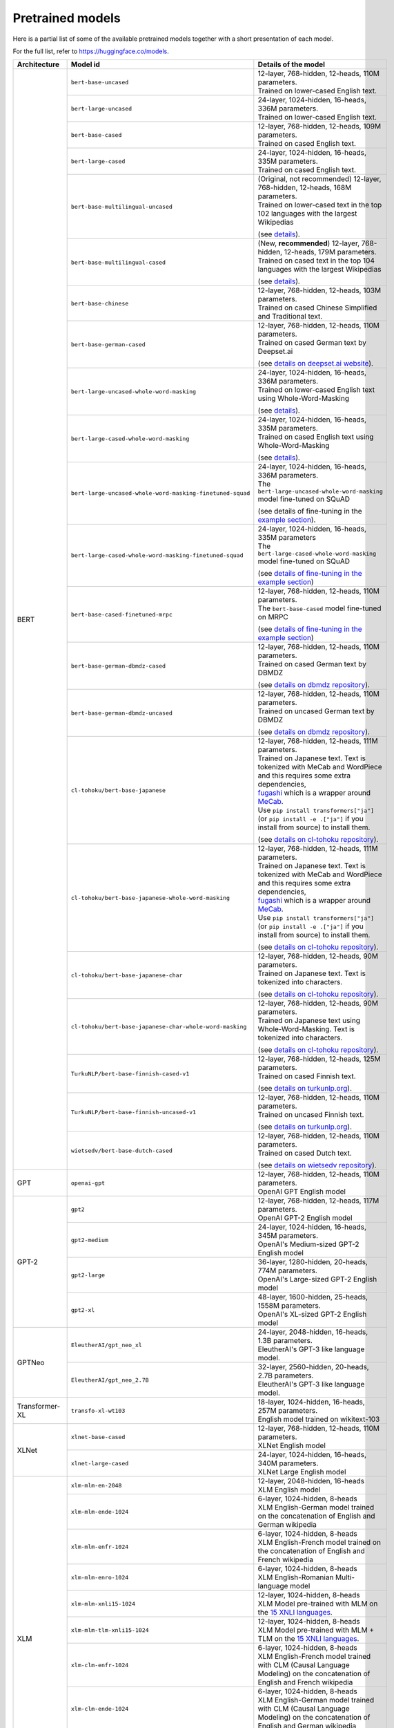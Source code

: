 .. 
    Copyright 2020 The HuggingFace Team. All rights reserved.

    Licensed under the Apache License, Version 2.0 (the "License"); you may not use this file except in compliance with
    the License. You may obtain a copy of the License at

        http://www.apache.org/licenses/LICENSE-2.0

    Unless required by applicable law or agreed to in writing, software distributed under the License is distributed on
    an "AS IS" BASIS, WITHOUT WARRANTIES OR CONDITIONS OF ANY KIND, either express or implied. See the License for the
    specific language governing permissions and limitations under the License.

Pretrained models
=======================================================================================================================

Here is a partial list of some of the available pretrained models together with a short presentation of each model.

For the full list, refer to `https://huggingface.co/models <https://huggingface.co/models>`__.

+--------------------+------------------------------------------------------------+---------------------------------------------------------------------------------------------------------------------------------------+
| Architecture       | Model id                                                   | Details of the model                                                                                                                  |
+====================+============================================================+=======================================================================================================================================+
| BERT               | ``bert-base-uncased``                                      | | 12-layer, 768-hidden, 12-heads, 110M parameters.                                                                                    |
|                    |                                                            | | Trained on lower-cased English text.                                                                                                |
|                    +------------------------------------------------------------+---------------------------------------------------------------------------------------------------------------------------------------+
|                    | ``bert-large-uncased``                                     | | 24-layer, 1024-hidden, 16-heads, 336M parameters.                                                                                   |
|                    |                                                            | | Trained on lower-cased English text.                                                                                                |
|                    +------------------------------------------------------------+---------------------------------------------------------------------------------------------------------------------------------------+
|                    | ``bert-base-cased``                                        | | 12-layer, 768-hidden, 12-heads, 109M parameters.                                                                                    |
|                    |                                                            | | Trained on cased English text.                                                                                                      |
|                    +------------------------------------------------------------+---------------------------------------------------------------------------------------------------------------------------------------+
|                    | ``bert-large-cased``                                       | | 24-layer, 1024-hidden, 16-heads, 335M parameters.                                                                                   |
|                    |                                                            | | Trained on cased English text.                                                                                                      |
|                    +------------------------------------------------------------+---------------------------------------------------------------------------------------------------------------------------------------+
|                    | ``bert-base-multilingual-uncased``                         | | (Original, not recommended) 12-layer, 768-hidden, 12-heads, 168M parameters.                                                        |
|                    |                                                            | | Trained on lower-cased text in the top 102 languages with the largest Wikipedias                                                    |
|                    |                                                            |                                                                                                                                       |
|                    |                                                            | (see `details <https://github.com/google-research/bert/blob/master/multilingual.md>`__).                                              |
|                    +------------------------------------------------------------+---------------------------------------------------------------------------------------------------------------------------------------+
|                    | ``bert-base-multilingual-cased``                           | | (New, **recommended**) 12-layer, 768-hidden, 12-heads, 179M parameters.                                                             |
|                    |                                                            | | Trained on cased text in the top 104 languages with the largest Wikipedias                                                          |
|                    |                                                            |                                                                                                                                       |
|                    |                                                            | (see `details <https://github.com/google-research/bert/blob/master/multilingual.md>`__).                                              |
|                    +------------------------------------------------------------+---------------------------------------------------------------------------------------------------------------------------------------+
|                    | ``bert-base-chinese``                                      | | 12-layer, 768-hidden, 12-heads, 103M parameters.                                                                                    |
|                    |                                                            | | Trained on cased Chinese Simplified and Traditional text.                                                                           |
|                    +------------------------------------------------------------+---------------------------------------------------------------------------------------------------------------------------------------+
|                    | ``bert-base-german-cased``                                 | | 12-layer, 768-hidden, 12-heads, 110M parameters.                                                                                    |
|                    |                                                            | | Trained on cased German text by Deepset.ai                                                                                          |
|                    |                                                            |                                                                                                                                       |
|                    |                                                            | (see `details on deepset.ai website <https://deepset.ai/german-bert>`__).                                                             |
|                    +------------------------------------------------------------+---------------------------------------------------------------------------------------------------------------------------------------+
|                    | ``bert-large-uncased-whole-word-masking``                  | | 24-layer, 1024-hidden, 16-heads, 336M parameters.                                                                                   |
|                    |                                                            | | Trained on lower-cased English text using Whole-Word-Masking                                                                        |
|                    |                                                            |                                                                                                                                       |
|                    |                                                            | (see `details <https://github.com/google-research/bert/#bert>`__).                                                                    |
|                    +------------------------------------------------------------+---------------------------------------------------------------------------------------------------------------------------------------+
|                    | ``bert-large-cased-whole-word-masking``                    | | 24-layer, 1024-hidden, 16-heads, 335M parameters.                                                                                   |
|                    |                                                            | | Trained on cased English text using Whole-Word-Masking                                                                              |
|                    |                                                            |                                                                                                                                       |
|                    |                                                            | (see `details <https://github.com/google-research/bert/#bert>`__).                                                                    |
|                    +------------------------------------------------------------+---------------------------------------------------------------------------------------------------------------------------------------+
|                    | ``bert-large-uncased-whole-word-masking-finetuned-squad``  | | 24-layer, 1024-hidden, 16-heads, 336M parameters.                                                                                   |
|                    |                                                            | | The ``bert-large-uncased-whole-word-masking`` model fine-tuned on SQuAD                                                             |
|                    |                                                            |                                                                                                                                       |
|                    |                                                            | (see details of fine-tuning in the `example section <https://github.com/huggingface/transformers/tree/master/examples>`__).           |
|                    +------------------------------------------------------------+---------------------------------------------------------------------------------------------------------------------------------------+
|                    | ``bert-large-cased-whole-word-masking-finetuned-squad``    | | 24-layer, 1024-hidden, 16-heads, 335M parameters                                                                                    |
|                    |                                                            | | The ``bert-large-cased-whole-word-masking`` model fine-tuned on SQuAD                                                               |
|                    |                                                            |                                                                                                                                       |
|                    |                                                            | (see `details of fine-tuning in the example section <https://huggingface.co/transformers/examples.html>`__)                           |
|                    +------------------------------------------------------------+---------------------------------------------------------------------------------------------------------------------------------------+
|                    | ``bert-base-cased-finetuned-mrpc``                         | | 12-layer, 768-hidden, 12-heads, 110M parameters.                                                                                    |
|                    |                                                            | | The ``bert-base-cased`` model fine-tuned on MRPC                                                                                    |
|                    |                                                            |                                                                                                                                       |
|                    |                                                            | (see `details of fine-tuning in the example section <https://huggingface.co/transformers/examples.html>`__)                           |
|                    +------------------------------------------------------------+---------------------------------------------------------------------------------------------------------------------------------------+
|                    | ``bert-base-german-dbmdz-cased``                           | | 12-layer, 768-hidden, 12-heads, 110M parameters.                                                                                    |
|                    |                                                            | | Trained on cased German text by DBMDZ                                                                                               |
|                    |                                                            |                                                                                                                                       |
|                    |                                                            | (see `details on dbmdz repository <https://github.com/dbmdz/german-bert>`__).                                                         |
|                    +------------------------------------------------------------+---------------------------------------------------------------------------------------------------------------------------------------+
|                    | ``bert-base-german-dbmdz-uncased``                         | | 12-layer, 768-hidden, 12-heads, 110M parameters.                                                                                    |
|                    |                                                            | | Trained on uncased German text by DBMDZ                                                                                             |
|                    |                                                            |                                                                                                                                       |
|                    |                                                            | (see `details on dbmdz repository <https://github.com/dbmdz/german-bert>`__).                                                         |
|                    +------------------------------------------------------------+---------------------------------------------------------------------------------------------------------------------------------------+
|                    | ``cl-tohoku/bert-base-japanese``                           | | 12-layer, 768-hidden, 12-heads, 111M parameters.                                                                                    |
|                    |                                                            | | Trained on Japanese text. Text is tokenized with MeCab and WordPiece and this requires some extra dependencies,                     |
|                    |                                                            | | `fugashi <https://github.com/polm/fugashi>`__ which is a wrapper around `MeCab <https://taku910.github.io/mecab/>`__.               |
|                    |                                                            | | Use ``pip install transformers["ja"]`` (or ``pip install -e .["ja"]`` if you install from source) to install them.                  |
|                    |                                                            |                                                                                                                                       |
|                    |                                                            | (see `details on cl-tohoku repository <https://github.com/cl-tohoku/bert-japanese>`__).                                               |
|                    +------------------------------------------------------------+---------------------------------------------------------------------------------------------------------------------------------------+
|                    | ``cl-tohoku/bert-base-japanese-whole-word-masking``        | | 12-layer, 768-hidden, 12-heads, 111M parameters.                                                                                    |
|                    |                                                            | | Trained on Japanese text. Text is tokenized with MeCab and WordPiece and this requires some extra dependencies,                     |
|                    |                                                            | | `fugashi <https://github.com/polm/fugashi>`__ which is a wrapper around `MeCab <https://taku910.github.io/mecab/>`__.               |
|                    |                                                            | | Use ``pip install transformers["ja"]`` (or ``pip install -e .["ja"]`` if you install from source) to install them.                  |
|                    |                                                            |                                                                                                                                       |
|                    |                                                            | (see `details on cl-tohoku repository <https://github.com/cl-tohoku/bert-japanese>`__).                                               |
|                    +------------------------------------------------------------+---------------------------------------------------------------------------------------------------------------------------------------+
|                    | ``cl-tohoku/bert-base-japanese-char``                      | | 12-layer, 768-hidden, 12-heads, 90M parameters.                                                                                     |
|                    |                                                            | | Trained on Japanese text. Text is tokenized into characters.                                                                        |
|                    |                                                            |                                                                                                                                       |
|                    |                                                            | (see `details on cl-tohoku repository <https://github.com/cl-tohoku/bert-japanese>`__).                                               |
|                    +------------------------------------------------------------+---------------------------------------------------------------------------------------------------------------------------------------+
|                    | ``cl-tohoku/bert-base-japanese-char-whole-word-masking``   | | 12-layer, 768-hidden, 12-heads, 90M parameters.                                                                                     |
|                    |                                                            | | Trained on Japanese text using Whole-Word-Masking. Text is tokenized into characters.                                               |
|                    |                                                            |                                                                                                                                       |
|                    |                                                            | (see `details on cl-tohoku repository <https://github.com/cl-tohoku/bert-japanese>`__).                                               |
|                    +------------------------------------------------------------+---------------------------------------------------------------------------------------------------------------------------------------+
|                    | ``TurkuNLP/bert-base-finnish-cased-v1``                    | | 12-layer, 768-hidden, 12-heads, 125M parameters.                                                                                    |
|                    |                                                            | | Trained on cased Finnish text.                                                                                                      |
|                    |                                                            |                                                                                                                                       |
|                    |                                                            | (see `details on turkunlp.org <http://turkunlp.org/FinBERT/>`__).                                                                     |
|                    +------------------------------------------------------------+---------------------------------------------------------------------------------------------------------------------------------------+
|                    | ``TurkuNLP/bert-base-finnish-uncased-v1``                  | | 12-layer, 768-hidden, 12-heads, 110M parameters.                                                                                    |
|                    |                                                            | | Trained on uncased Finnish text.                                                                                                    |
|                    |                                                            |                                                                                                                                       |
|                    |                                                            | (see `details on turkunlp.org <http://turkunlp.org/FinBERT/>`__).                                                                     |
|                    +------------------------------------------------------------+---------------------------------------------------------------------------------------------------------------------------------------+
|                    | ``wietsedv/bert-base-dutch-cased``                         | | 12-layer, 768-hidden, 12-heads, 110M parameters.                                                                                    |
|                    |                                                            | | Trained on cased Dutch text.                                                                                                        |
|                    |                                                            |                                                                                                                                       |
|                    |                                                            | (see `details on wietsedv repository <https://github.com/wietsedv/bertje/>`__).                                                       |
+--------------------+------------------------------------------------------------+---------------------------------------------------------------------------------------------------------------------------------------+
| GPT                | ``openai-gpt``                                             | | 12-layer, 768-hidden, 12-heads, 110M parameters.                                                                                    |
|                    |                                                            | | OpenAI GPT English model                                                                                                            |
+--------------------+------------------------------------------------------------+---------------------------------------------------------------------------------------------------------------------------------------+
| GPT-2              | ``gpt2``                                                   | | 12-layer, 768-hidden, 12-heads, 117M parameters.                                                                                    |
|                    |                                                            | | OpenAI GPT-2 English model                                                                                                          |
|                    +------------------------------------------------------------+---------------------------------------------------------------------------------------------------------------------------------------+
|                    | ``gpt2-medium``                                            | | 24-layer, 1024-hidden, 16-heads, 345M parameters.                                                                                   |
|                    |                                                            | | OpenAI's Medium-sized GPT-2 English model                                                                                           |
|                    +------------------------------------------------------------+---------------------------------------------------------------------------------------------------------------------------------------+
|                    | ``gpt2-large``                                             | | 36-layer, 1280-hidden, 20-heads, 774M parameters.                                                                                   |
|                    |                                                            | | OpenAI's Large-sized GPT-2 English model                                                                                            |
|                    +------------------------------------------------------------+---------------------------------------------------------------------------------------------------------------------------------------+
|                    | ``gpt2-xl``                                                | | 48-layer, 1600-hidden, 25-heads, 1558M parameters.                                                                                  |
|                    |                                                            | | OpenAI's XL-sized GPT-2 English model                                                                                               |
+--------------------+------------------------------------------------------------+---------------------------------------------------------------------------------------------------------------------------------------+
| GPTNeo             | ``EleutherAI/gpt_neo_xl``                                  | | 24-layer, 2048-hidden, 16-heads, 1.3B parameters.                                                                                   |
|                    |                                                            | | EleutherAI's GPT-3 like language model.                                                                                             |
|                    +------------------------------------------------------------+---------------------------------------------------------------------------------------------------------------------------------------+
|                    | ``EleutherAI/gpt_neo_2.7B``                                | | 32-layer, 2560-hidden, 20-heads, 2.7B parameters.                                                                                   |
|                    |                                                            | | EleutherAI's GPT-3 like language model.                                                                                             |
+--------------------+------------------------------------------------------------+---------------------------------------------------------------------------------------------------------------------------------------+
| Transformer-XL     | ``transfo-xl-wt103``                                       | | 18-layer, 1024-hidden, 16-heads, 257M parameters.                                                                                   |
|                    |                                                            | | English model trained on wikitext-103                                                                                               |
+--------------------+------------------------------------------------------------+---------------------------------------------------------------------------------------------------------------------------------------+
| XLNet              | ``xlnet-base-cased``                                       | | 12-layer, 768-hidden, 12-heads, 110M parameters.                                                                                    |
|                    |                                                            | | XLNet English model                                                                                                                 |
|                    +------------------------------------------------------------+---------------------------------------------------------------------------------------------------------------------------------------+
|                    | ``xlnet-large-cased``                                      | | 24-layer, 1024-hidden, 16-heads, 340M parameters.                                                                                   |
|                    |                                                            | | XLNet Large English model                                                                                                           |
+--------------------+------------------------------------------------------------+---------------------------------------------------------------------------------------------------------------------------------------+
| XLM                | ``xlm-mlm-en-2048``                                        | | 12-layer, 2048-hidden, 16-heads                                                                                                     |
|                    |                                                            | | XLM English model                                                                                                                   |
|                    +------------------------------------------------------------+---------------------------------------------------------------------------------------------------------------------------------------+
|                    | ``xlm-mlm-ende-1024``                                      | | 6-layer, 1024-hidden, 8-heads                                                                                                       |
|                    |                                                            | | XLM English-German model trained on the concatenation of English and German wikipedia                                               |
|                    +------------------------------------------------------------+---------------------------------------------------------------------------------------------------------------------------------------+
|                    | ``xlm-mlm-enfr-1024``                                      | | 6-layer, 1024-hidden, 8-heads                                                                                                       |
|                    |                                                            | | XLM English-French model trained on the concatenation of English and French wikipedia                                               |
|                    +------------------------------------------------------------+---------------------------------------------------------------------------------------------------------------------------------------+
|                    | ``xlm-mlm-enro-1024``                                      | | 6-layer, 1024-hidden, 8-heads                                                                                                       |
|                    |                                                            | | XLM English-Romanian Multi-language model                                                                                           |
|                    +------------------------------------------------------------+---------------------------------------------------------------------------------------------------------------------------------------+
|                    | ``xlm-mlm-xnli15-1024``                                    | | 12-layer, 1024-hidden, 8-heads                                                                                                      |
|                    |                                                            | | XLM Model pre-trained with MLM on the `15 XNLI languages <https://github.com/facebookresearch/XNLI>`__.                             |
|                    +------------------------------------------------------------+---------------------------------------------------------------------------------------------------------------------------------------+
|                    | ``xlm-mlm-tlm-xnli15-1024``                                | | 12-layer, 1024-hidden, 8-heads                                                                                                      |
|                    |                                                            | | XLM Model pre-trained with MLM + TLM on the `15 XNLI languages <https://github.com/facebookresearch/XNLI>`__.                       |
|                    +------------------------------------------------------------+---------------------------------------------------------------------------------------------------------------------------------------+
|                    | ``xlm-clm-enfr-1024``                                      | | 6-layer, 1024-hidden, 8-heads                                                                                                       |
|                    |                                                            | | XLM English-French model trained with CLM (Causal Language Modeling) on the concatenation of English and French wikipedia           |
|                    +------------------------------------------------------------+---------------------------------------------------------------------------------------------------------------------------------------+
|                    | ``xlm-clm-ende-1024``                                      | | 6-layer, 1024-hidden, 8-heads                                                                                                       |
|                    |                                                            | | XLM English-German model trained with CLM (Causal Language Modeling) on the concatenation of English and German wikipedia           |
|                    +------------------------------------------------------------+---------------------------------------------------------------------------------------------------------------------------------------+
|                    | ``xlm-mlm-17-1280``                                        | | 16-layer, 1280-hidden, 16-heads                                                                                                     |
|                    |                                                            | | XLM model trained with MLM (Masked Language Modeling) on 17 languages.                                                              |
|                    +------------------------------------------------------------+---------------------------------------------------------------------------------------------------------------------------------------+
|                    | ``xlm-mlm-100-1280``                                       | | 16-layer, 1280-hidden, 16-heads                                                                                                     |
|                    |                                                            | | XLM model trained with MLM (Masked Language Modeling) on 100 languages.                                                             |
+--------------------+------------------------------------------------------------+---------------------------------------------------------------------------------------------------------------------------------------+
| RoBERTa            | ``roberta-base``                                           | | 12-layer, 768-hidden, 12-heads, 125M parameters                                                                                     |
|                    |                                                            | | RoBERTa using the BERT-base architecture                                                                                            |
|                    |                                                            |                                                                                                                                       |
|                    |                                                            | (see `details <https://github.com/pytorch/fairseq/tree/master/examples/roberta>`__)                                                   |
|                    +------------------------------------------------------------+---------------------------------------------------------------------------------------------------------------------------------------+
|                    | ``roberta-large``                                          | | 24-layer, 1024-hidden, 16-heads, 355M parameters                                                                                    |
|                    |                                                            | | RoBERTa using the BERT-large architecture                                                                                           |
|                    |                                                            |                                                                                                                                       |
|                    |                                                            | (see `details <https://github.com/pytorch/fairseq/tree/master/examples/roberta>`__)                                                   |
|                    +------------------------------------------------------------+---------------------------------------------------------------------------------------------------------------------------------------+
|                    | ``roberta-large-mnli``                                     | | 24-layer, 1024-hidden, 16-heads, 355M parameters                                                                                    |
|                    |                                                            | | ``roberta-large`` fine-tuned on `MNLI <http://www.nyu.edu/projects/bowman/multinli/>`__.                                            |
|                    |                                                            |                                                                                                                                       |
|                    |                                                            | (see `details <https://github.com/pytorch/fairseq/tree/master/examples/roberta>`__)                                                   |
|                    +------------------------------------------------------------+---------------------------------------------------------------------------------------------------------------------------------------+
|                    | ``distilroberta-base``                                     | | 6-layer, 768-hidden, 12-heads, 82M parameters                                                                                       |
|                    |                                                            | | The DistilRoBERTa model distilled from the RoBERTa model `roberta-base` checkpoint.                                                 |
|                    |                                                            |                                                                                                                                       |
|                    |                                                            | (see `details <https://github.com/huggingface/transformers/tree/master/examples/distillation>`__)                                     |
|                    +------------------------------------------------------------+---------------------------------------------------------------------------------------------------------------------------------------+
|                    | ``roberta-base-openai-detector``                           | | 12-layer, 768-hidden, 12-heads, 125M parameters                                                                                     |
|                    |                                                            | | ``roberta-base`` fine-tuned by OpenAI on the outputs of the 1.5B-parameter GPT-2 model.                                             |
|                    |                                                            |                                                                                                                                       |
|                    |                                                            | (see `details <https://github.com/openai/gpt-2-output-dataset/tree/master/detector>`__)                                               |
|                    +------------------------------------------------------------+---------------------------------------------------------------------------------------------------------------------------------------+
|                    | ``roberta-large-openai-detector``                          | | 24-layer, 1024-hidden, 16-heads, 355M parameters                                                                                    |
|                    |                                                            | | ``roberta-large`` fine-tuned by OpenAI on the outputs of the 1.5B-parameter GPT-2 model.                                            |
|                    |                                                            |                                                                                                                                       |
|                    |                                                            | (see `details <https://github.com/openai/gpt-2-output-dataset/tree/master/detector>`__)                                               |
+--------------------+------------------------------------------------------------+---------------------------------------------------------------------------------------------------------------------------------------+
| DistilBERT         | ``distilbert-base-uncased``                                | | 6-layer, 768-hidden, 12-heads, 66M parameters                                                                                       |
|                    |                                                            | | The DistilBERT model distilled from the BERT model `bert-base-uncased` checkpoint                                                   |
|                    |                                                            |                                                                                                                                       |
|                    |                                                            | (see `details <https://github.com/huggingface/transformers/tree/master/examples/distillation>`__)                                     |
|                    +------------------------------------------------------------+---------------------------------------------------------------------------------------------------------------------------------------+
|                    | ``distilbert-base-uncased-distilled-squad``                | | 6-layer, 768-hidden, 12-heads, 66M parameters                                                                                       |
|                    |                                                            | | The DistilBERT model distilled from the BERT model `bert-base-uncased` checkpoint, with an additional linear layer.                 |
|                    |                                                            |                                                                                                                                       |
|                    |                                                            | (see `details <https://github.com/huggingface/transformers/tree/master/examples/distillation>`__)                                     |
|                    +------------------------------------------------------------+---------------------------------------------------------------------------------------------------------------------------------------+
|                    | ``distilbert-base-cased``                                  | | 6-layer, 768-hidden, 12-heads, 65M parameters                                                                                       |
|                    |                                                            | | The DistilBERT model distilled from the BERT model `bert-base-cased` checkpoint                                                     |
|                    |                                                            |                                                                                                                                       |
|                    |                                                            | (see `details <https://github.com/huggingface/transformers/tree/master/examples/distillation>`__)                                     |
|                    +------------------------------------------------------------+---------------------------------------------------------------------------------------------------------------------------------------+
|                    | ``distilbert-base-cased-distilled-squad``                  | | 6-layer, 768-hidden, 12-heads, 65M parameters                                                                                       |
|                    |                                                            | | The DistilBERT model distilled from the BERT model `bert-base-cased` checkpoint, with an additional question answering layer.       |
|                    |                                                            |                                                                                                                                       |
|                    |                                                            | (see `details <https://github.com/huggingface/transformers/tree/master/examples/distillation>`__)                                     |
|                    +------------------------------------------------------------+---------------------------------------------------------------------------------------------------------------------------------------+
|                    | ``distilgpt2``                                             | | 6-layer, 768-hidden, 12-heads, 82M parameters                                                                                       |
|                    |                                                            | | The DistilGPT2 model distilled from the GPT2 model `gpt2` checkpoint.                                                               |
|                    |                                                            |                                                                                                                                       |
|                    |                                                            | (see `details <https://github.com/huggingface/transformers/tree/master/examples/distillation>`__)                                     |
|                    +------------------------------------------------------------+---------------------------------------------------------------------------------------------------------------------------------------+
|                    | ``distilbert-base-german-cased``                           | | 6-layer, 768-hidden, 12-heads, 66M parameters                                                                                       |
|                    |                                                            | | The German DistilBERT model distilled from the German DBMDZ BERT model `bert-base-german-dbmdz-cased` checkpoint.                   |
|                    |                                                            |                                                                                                                                       |
|                    |                                                            | (see `details <https://github.com/huggingface/transformers/tree/master/examples/distillation>`__)                                     |
|                    +------------------------------------------------------------+---------------------------------------------------------------------------------------------------------------------------------------+
|                    | ``distilbert-base-multilingual-cased``                     | | 6-layer, 768-hidden, 12-heads, 134M parameters                                                                                      |
|                    |                                                            | | The multilingual DistilBERT model distilled from the Multilingual BERT model `bert-base-multilingual-cased` checkpoint.             |
|                    |                                                            |                                                                                                                                       |
|                    |                                                            | (see `details <https://github.com/huggingface/transformers/tree/master/examples/distillation>`__)                                     |
+--------------------+------------------------------------------------------------+---------------------------------------------------------------------------------------------------------------------------------------+
| CTRL               | ``ctrl``                                                   | | 48-layer, 1280-hidden, 16-heads, 1.6B parameters                                                                                    |
|                    |                                                            | | Salesforce's Large-sized CTRL English model                                                                                         |
+--------------------+------------------------------------------------------------+---------------------------------------------------------------------------------------------------------------------------------------+
| CamemBERT          | ``camembert-base``                                         | | 12-layer, 768-hidden, 12-heads, 110M parameters                                                                                     |
|                    |                                                            | | CamemBERT using the BERT-base architecture                                                                                          |
|                    |                                                            |                                                                                                                                       |
|                    |                                                            | (see `details <https://github.com/pytorch/fairseq/tree/master/examples/camembert>`__)                                                 |
+--------------------+------------------------------------------------------------+---------------------------------------------------------------------------------------------------------------------------------------+
| ALBERT             | ``albert-base-v1``                                         | | 12 repeating layers, 128 embedding, 768-hidden, 12-heads, 11M parameters                                                            |
|                    |                                                            | | ALBERT base model                                                                                                                   |
|                    |                                                            |                                                                                                                                       |
|                    |                                                            | (see `details <https://github.com/google-research/ALBERT>`__)                                                                         |
|                    +------------------------------------------------------------+---------------------------------------------------------------------------------------------------------------------------------------+
|                    | ``albert-large-v1``                                        | | 24 repeating layers, 128 embedding, 1024-hidden, 16-heads, 17M parameters                                                           |
|                    |                                                            | | ALBERT large model                                                                                                                  |
|                    |                                                            |                                                                                                                                       |
|                    |                                                            | (see `details <https://github.com/google-research/ALBERT>`__)                                                                         |
|                    +------------------------------------------------------------+---------------------------------------------------------------------------------------------------------------------------------------+
|                    | ``albert-xlarge-v1``                                       | | 24 repeating layers, 128 embedding, 2048-hidden, 16-heads, 58M parameters                                                           |
|                    |                                                            | | ALBERT xlarge model                                                                                                                 |
|                    |                                                            |                                                                                                                                       |
|                    |                                                            | (see `details <https://github.com/google-research/ALBERT>`__)                                                                         |
|                    +------------------------------------------------------------+---------------------------------------------------------------------------------------------------------------------------------------+
|                    | ``albert-xxlarge-v1``                                      | | 12 repeating layer, 128 embedding, 4096-hidden, 64-heads, 223M parameters                                                           |
|                    |                                                            | | ALBERT xxlarge model                                                                                                                |
|                    |                                                            |                                                                                                                                       |
|                    |                                                            | (see `details <https://github.com/google-research/ALBERT>`__)                                                                         |
|                    +------------------------------------------------------------+---------------------------------------------------------------------------------------------------------------------------------------+
|                    | ``albert-base-v2``                                         | | 12 repeating layers, 128 embedding, 768-hidden, 12-heads, 11M parameters                                                            |
|                    |                                                            | | ALBERT base model with no dropout, additional training data and longer training                                                     |
|                    |                                                            |                                                                                                                                       |
|                    |                                                            | (see `details <https://github.com/google-research/ALBERT>`__)                                                                         |
|                    +------------------------------------------------------------+---------------------------------------------------------------------------------------------------------------------------------------+
|                    | ``albert-large-v2``                                        | | 24 repeating layers, 128 embedding, 1024-hidden, 16-heads, 17M parameters                                                           |
|                    |                                                            | | ALBERT large model with no dropout, additional training data and longer training                                                    |
|                    |                                                            |                                                                                                                                       |
|                    |                                                            | (see `details <https://github.com/google-research/ALBERT>`__)                                                                         |
|                    +------------------------------------------------------------+---------------------------------------------------------------------------------------------------------------------------------------+
|                    | ``albert-xlarge-v2``                                       | | 24 repeating layers, 128 embedding, 2048-hidden, 16-heads, 58M parameters                                                           |
|                    |                                                            | | ALBERT xlarge model with no dropout, additional training data and longer training                                                   |
|                    |                                                            |                                                                                                                                       |
|                    |                                                            | (see `details <https://github.com/google-research/ALBERT>`__)                                                                         |
|                    +------------------------------------------------------------+---------------------------------------------------------------------------------------------------------------------------------------+
|                    | ``albert-xxlarge-v2``                                      | | 12 repeating layer, 128 embedding, 4096-hidden, 64-heads, 223M parameters                                                           |
|                    |                                                            | | ALBERT xxlarge model with no dropout, additional training data and longer training                                                  |
|                    |                                                            |                                                                                                                                       |
|                    |                                                            | (see `details <https://github.com/google-research/ALBERT>`__)                                                                         |
+--------------------+------------------------------------------------------------+---------------------------------------------------------------------------------------------------------------------------------------+
| T5                 | ``t5-small``                                               | | ~60M parameters with 6-layers, 512-hidden-state, 2048 feed-forward hidden-state, 8-heads,                                           |
|                    |                                                            | | Trained on English text: the Colossal Clean Crawled Corpus (C4)                                                                     |
|                    +------------------------------------------------------------+---------------------------------------------------------------------------------------------------------------------------------------+
|                    | ``t5-base``                                                | | ~220M parameters with 12-layers, 768-hidden-state, 3072 feed-forward hidden-state, 12-heads,                                        |
|                    |                                                            | | Trained on English text: the Colossal Clean Crawled Corpus (C4)                                                                     |
|                    +------------------------------------------------------------+---------------------------------------------------------------------------------------------------------------------------------------+
|                    | ``t5-large``                                               | | ~770M parameters with 24-layers, 1024-hidden-state, 4096 feed-forward hidden-state, 16-heads,                                       |
|                    |                                                            | | Trained on English text: the Colossal Clean Crawled Corpus (C4)                                                                     |
|                    +------------------------------------------------------------+---------------------------------------------------------------------------------------------------------------------------------------+
|                    | ``t5-3B``                                                  | | ~2.8B parameters with 24-layers, 1024-hidden-state, 16384 feed-forward hidden-state, 32-heads,                                      |
|                    |                                                            | | Trained on English text: the Colossal Clean Crawled Corpus (C4)                                                                     |
|                    +------------------------------------------------------------+---------------------------------------------------------------------------------------------------------------------------------------+
|                    | ``t5-11B``                                                 | | ~11B parameters with 24-layers, 1024-hidden-state, 65536 feed-forward hidden-state, 128-heads,                                      |
|                    |                                                            | | Trained on English text: the Colossal Clean Crawled Corpus (C4)                                                                     |
+--------------------+------------------------------------------------------------+---------------------------------------------------------------------------------------------------------------------------------------+
| XLM-RoBERTa        | ``xlm-roberta-base``                                       | | ~270M parameters with 12-layers, 768-hidden-state, 3072 feed-forward hidden-state, 8-heads,                                         |
|                    |                                                            | | Trained on on 2.5 TB of newly created clean CommonCrawl data in 100 languages                                                       |
|                    +------------------------------------------------------------+---------------------------------------------------------------------------------------------------------------------------------------+
|                    | ``xlm-roberta-large``                                      | | ~550M parameters with 24-layers, 1024-hidden-state, 4096 feed-forward hidden-state, 16-heads,                                       |
|                    |                                                            | | Trained on 2.5 TB of newly created clean CommonCrawl data in 100 languages                                                          |
+--------------------+------------------------------------------------------------+---------------------------------------------------------------------------------------------------------------------------------------+
| FlauBERT           | ``flaubert/flaubert_small_cased``                          | | 6-layer, 512-hidden, 8-heads, 54M parameters                                                                                        |
|                    |                                                            | | FlauBERT small architecture                                                                                                         |
|                    |                                                            |                                                                                                                                       |
|                    |                                                            | (see `details <https://github.com/getalp/Flaubert>`__)                                                                                |
|                    +------------------------------------------------------------+---------------------------------------------------------------------------------------------------------------------------------------+
|                    | ``flaubert/flaubert_base_uncased``                         | | 12-layer, 768-hidden, 12-heads, 137M parameters                                                                                     |
|                    |                                                            | | FlauBERT base architecture with uncased vocabulary                                                                                  |
|                    |                                                            |                                                                                                                                       |
|                    |                                                            | (see `details <https://github.com/getalp/Flaubert>`__)                                                                                |
|                    +------------------------------------------------------------+---------------------------------------------------------------------------------------------------------------------------------------+
|                    | ``flaubert/flaubert_base_cased``                           | | 12-layer, 768-hidden, 12-heads, 138M parameters                                                                                     |
|                    |                                                            | | FlauBERT base architecture with cased vocabulary                                                                                    |
|                    |                                                            |                                                                                                                                       |
|                    |                                                            | (see `details <https://github.com/getalp/Flaubert>`__)                                                                                |
|                    +------------------------------------------------------------+---------------------------------------------------------------------------------------------------------------------------------------+
|                    | ``flaubert/flaubert_large_cased``                          | | 24-layer, 1024-hidden, 16-heads, 373M parameters                                                                                    |
|                    |                                                            | | FlauBERT large architecture                                                                                                         |
|                    |                                                            |                                                                                                                                       |
|                    |                                                            | (see `details <https://github.com/getalp/Flaubert>`__)                                                                                |
+--------------------+------------------------------------------------------------+---------------------------------------------------------------------------------------------------------------------------------------+
| Bart               | ``facebook/bart-large``                                    | | 24-layer, 1024-hidden, 16-heads, 406M parameters                                                                                    |
|                    |                                                            |                                                                                                                                       |
|                    |                                                            | (see `details <https://github.com/pytorch/fairseq/tree/master/examples/bart>`_)                                                       |
|                    +------------------------------------------------------------+---------------------------------------------------------------------------------------------------------------------------------------+
|                    | ``facebook/bart-base``                                     | | 12-layer, 768-hidden, 16-heads, 139M parameters                                                                                     |
|                    +------------------------------------------------------------+---------------------------------------------------------------------------------------------------------------------------------------+
|                    | ``facebook/bart-large-mnli``                               | | Adds a 2 layer classification head with 1 million parameters                                                                        |
|                    |                                                            | | bart-large base architecture with a classification head, finetuned on MNLI                                                          |
|                    +------------------------------------------------------------+---------------------------------------------------------------------------------------------------------------------------------------+
|                    | ``facebook/bart-large-cnn``                                | | 24-layer, 1024-hidden, 16-heads, 406M parameters       (same as large)                                                              |
|                    |                                                            | | bart-large base architecture finetuned on cnn summarization task                                                                    |
+--------------------+------------------------------------------------------------+---------------------------------------------------------------------------------------------------------------------------------------+
| BARThez            | ``moussaKam/barthez``                                      | | 12-layer,  768-hidden, 12-heads, 216M parameters                                                                                    |
|                    |                                                            |                                                                                                                                       |
|                    |                                                            | (see `details <https://github.com/moussaKam/BARThez>`__)                                                                              |
|                    +------------------------------------------------------------+---------------------------------------------------------------------------------------------------------------------------------------+
|                    | ``moussaKam/mbarthez``                                     | | 24-layer, 1024-hidden, 16-heads, 561M parameters                                                                                    |
+--------------------+------------------------------------------------------------+---------------------------------------------------------------------------------------------------------------------------------------+
| DialoGPT           | ``DialoGPT-small``                                         | | 12-layer, 768-hidden, 12-heads, 124M parameters                                                                                     |
|                    |                                                            | | Trained on English text: 147M conversation-like exchanges extracted from Reddit.                                                    |
|                    +------------------------------------------------------------+---------------------------------------------------------------------------------------------------------------------------------------+
|                    | ``DialoGPT-medium``                                        | | 24-layer, 1024-hidden, 16-heads, 355M parameters                                                                                    |
|                    |                                                            | | Trained on English text: 147M conversation-like exchanges extracted from Reddit.                                                    |
|                    +------------------------------------------------------------+---------------------------------------------------------------------------------------------------------------------------------------+
|                    | ``DialoGPT-large``                                         | | 36-layer, 1280-hidden, 20-heads, 774M parameters                                                                                    |
|                    |                                                            | | Trained on English text: 147M conversation-like exchanges extracted from Reddit.                                                    |
+--------------------+------------------------------------------------------------+---------------------------------------------------------------------------------------------------------------------------------------+
| Reformer           | ``reformer-enwik8``                                        | | 12-layer, 1024-hidden, 8-heads, 149M parameters                                                                                     |
|                    |                                                            | | Trained on English Wikipedia data - enwik8.                                                                                         |
|                    +------------------------------------------------------------+---------------------------------------------------------------------------------------------------------------------------------------+
|                    | ``reformer-crime-and-punishment``                          | | 6-layer, 256-hidden, 2-heads, 3M parameters                                                                                         |
|                    |                                                            | | Trained on English text: Crime and Punishment novel by Fyodor Dostoyevsky.                                                          |
+--------------------+------------------------------------------------------------+---------------------------------------------------------------------------------------------------------------------------------------+
| M2M100             | ``facebook/m2m100_418M``                                   | | 24-layer, 1024-hidden, 16-heads, 418M parameters                                                                                    |
|                    |                                                            | | multilingual machine translation model for 100 languages                                                                            |
|                    +------------------------------------------------------------+---------------------------------------------------------------------------------------------------------------------------------------+
|                    | ``facebook/m2m100_1.2B``                                   | | 48-layer, 1024-hidden, 16-heads, 1.2B parameters                                                                                    |
|                    |                                                            | | multilingual machine translation model for 100 languages                                                                            |
+--------------------+------------------------------------------------------------+---------------------------------------------------------------------------------------------------------------------------------------+
| MarianMT           | ``Helsinki-NLP/opus-mt-{src}-{tgt}``                       | | 12-layer, 512-hidden, 8-heads, ~74M parameter Machine translation models. Parameter counts vary depending on vocab size.            |
|                    |                                                            | | (see `model list <https://huggingface.co/Helsinki-NLP>`_)                                                                           |
+--------------------+------------------------------------------------------------+---------------------------------------------------------------------------------------------------------------------------------------+
| Pegasus            | ``google/pegasus-{dataset}``                               | | 16-layer, 1024-hidden, 16-heads, ~568M parameter, 2.2 GB for summary. `model list <https://huggingface.co/models?search=pegasus>`__ |
+--------------------+------------------------------------------------------------+---------------------------------------------------------------------------------------------------------------------------------------+
| Longformer         | ``allenai/longformer-base-4096``                           | | 12-layer, 768-hidden, 12-heads, ~149M parameters                                                                                    |
|                    |                                                            | | Starting from RoBERTa-base checkpoint, trained on documents of max length 4,096                                                     |
|                    +------------------------------------------------------------+---------------------------------------------------------------------------------------------------------------------------------------+
|                    | ``allenai/longformer-large-4096``                          | | 24-layer, 1024-hidden, 16-heads, ~435M parameters                                                                                   |
|                    |                                                            | | Starting from RoBERTa-large checkpoint, trained on documents of max length 4,096                                                    |
+--------------------+------------------------------------------------------------+---------------------------------------------------------------------------------------------------------------------------------------+
| MBart              | ``facebook/mbart-large-cc25``                              | | 24-layer, 1024-hidden, 16-heads, 610M parameters                                                                                    |
|                    |                                                            | | mBART (bart-large architecture) model trained on 25 languages' monolingual corpus                                                   |
|                    +------------------------------------------------------------+---------------------------------------------------------------------------------------------------------------------------------------+
|                    | ``facebook/mbart-large-en-ro``                             | | 24-layer, 1024-hidden, 16-heads, 610M parameters                                                                                    |
|                    |                                                            | | mbart-large-cc25 model finetuned on WMT english romanian translation.                                                               |
|                    +------------------------------------------------------------+---------------------------------------------------------------------------------------------------------------------------------------+
|                    | ``facebook/mbart-large-50``                                | | 24-layer, 1024-hidden, 16-heads,                                                                                                    |
|                    |                                                            | | mBART model trained on 50 languages' monolingual corpus.                                                                            |
|                    +------------------------------------------------------------+---------------------------------------------------------------------------------------------------------------------------------------+
|                    | ``facebook/mbart-large-50-one-to-many-mmt``                | | 24-layer, 1024-hidden, 16-heads,                                                                                                    |
|                    |                                                            | | mbart-50-large model finetuned for one (English) to many multilingual machine translation covering 50 languages.                    |
|                    +------------------------------------------------------------+---------------------------------------------------------------------------------------------------------------------------------------+
|                    | ``facebook/mbart-large-50-many-to-many-mmt``               | | 24-layer, 1024-hidden, 16-heads,                                                                                                    |
|                    |                                                            | | mbart-50-large model finetuned for many to many multilingual machine translation covering 50 languages.                             |
+--------------------+------------------------------------------------------------+---------------------------------------------------------------------------------------------------------------------------------------+
| Lxmert             | ``lxmert-base-uncased``                                    | | 9-language layers, 9-relationship layers, and 12-cross-modality layers                                                              |
|                    |                                                            | | 768-hidden, 12-heads (for each layer) ~ 228M parameters                                                                             |
|                    |                                                            | | Starting from lxmert-base checkpoint, trained on over 9 million image-text couplets from COCO, VisualGenome, GQA, VQA               |
+--------------------+------------------------------------------------------------+---------------------------------------------------------------------------------------------------------------------------------------+
| Funnel Transformer | ``funnel-transformer/small``                               | | 14 layers: 3 blocks of 4 layers then 2 layers decoder, 768-hidden, 12-heads, 130M parameters                                        |
|                    |                                                            |                                                                                                                                       |
|                    |                                                            | (see `details <https://github.com/laiguokun/Funnel-Transformer>`__)                                                                   |
|                    +------------------------------------------------------------+---------------------------------------------------------------------------------------------------------------------------------------+
|                    | ``funnel-transformer/small-base``                          | | 12 layers: 3 blocks of 4 layers (no decoder), 768-hidden, 12-heads, 115M parameters                                                 |
|                    |                                                            |                                                                                                                                       |
|                    |                                                            | (see `details <https://github.com/laiguokun/Funnel-Transformer>`__)                                                                   |
|                    +------------------------------------------------------------+---------------------------------------------------------------------------------------------------------------------------------------+
|                    | ``funnel-transformer/medium``                              | | 14 layers: 3 blocks 6, 3x2, 3x2 layers then 2 layers decoder, 768-hidden, 12-heads, 130M parameters                                 |
|                    |                                                            |                                                                                                                                       |
|                    |                                                            | (see `details <https://github.com/laiguokun/Funnel-Transformer>`__)                                                                   |
|                    +------------------------------------------------------------+---------------------------------------------------------------------------------------------------------------------------------------+
|                    | ``funnel-transformer/medium-base``                         | | 12 layers: 3 blocks 6, 3x2, 3x2 layers(no decoder), 768-hidden, 12-heads, 115M parameters                                           |
|                    |                                                            |                                                                                                                                       |
|                    |                                                            | (see `details <https://github.com/laiguokun/Funnel-Transformer>`__)                                                                   |
|                    +------------------------------------------------------------+---------------------------------------------------------------------------------------------------------------------------------------+
|                    | ``funnel-transformer/intermediate``                        | | 20 layers: 3 blocks of 6 layers then 2 layers decoder, 768-hidden, 12-heads, 177M parameters                                        |
|                    |                                                            |                                                                                                                                       |
|                    |                                                            | (see `details <https://github.com/laiguokun/Funnel-Transformer>`__)                                                                   |
|                    +------------------------------------------------------------+---------------------------------------------------------------------------------------------------------------------------------------+
|                    | ``funnel-transformer/intermediate-base``                   | | 18 layers: 3 blocks of 6 layers (no decoder), 768-hidden, 12-heads, 161M parameters                                                 |
|                    |                                                            |                                                                                                                                       |
|                    |                                                            | (see `details <https://github.com/laiguokun/Funnel-Transformer>`__)                                                                   |
|                    +------------------------------------------------------------+---------------------------------------------------------------------------------------------------------------------------------------+
|                    | ``funnel-transformer/large``                               | | 26 layers: 3 blocks of 8 layers then 2 layers decoder, 1024-hidden, 12-heads, 386M parameters                                       |
|                    |                                                            |                                                                                                                                       |
|                    |                                                            | (see `details <https://github.com/laiguokun/Funnel-Transformer>`__)                                                                   |
|                    +------------------------------------------------------------+---------------------------------------------------------------------------------------------------------------------------------------+
|                    | ``funnel-transformer/large-base``                          | | 24 layers: 3 blocks of 8 layers (no decoder), 1024-hidden, 12-heads, 358M parameters                                                |
|                    |                                                            |                                                                                                                                       |
|                    |                                                            | (see `details <https://github.com/laiguokun/Funnel-Transformer>`__)                                                                   |
|                    +------------------------------------------------------------+---------------------------------------------------------------------------------------------------------------------------------------+
|                    | ``funnel-transformer/xlarge``                              | | 32 layers: 3 blocks of 10 layers then 2 layers decoder, 1024-hidden, 12-heads, 468M parameters                                      |
|                    |                                                            |                                                                                                                                       |
|                    |                                                            | (see `details <https://github.com/laiguokun/Funnel-Transformer>`__)                                                                   |
|                    +------------------------------------------------------------+---------------------------------------------------------------------------------------------------------------------------------------+
|                    | ``funnel-transformer/xlarge-base``                         | | 30 layers: 3 blocks of 10 layers (no decoder), 1024-hidden, 12-heads, 440M parameters                                               |
|                    |                                                            |                                                                                                                                       |
|                    |                                                            | (see `details <https://github.com/laiguokun/Funnel-Transformer>`__)                                                                   |
+--------------------+------------------------------------------------------------+---------------------------------------------------------------------------------------------------------------------------------------+
| LayoutLM           | ``microsoft/layoutlm-base-uncased``                        | | 12 layers, 768-hidden, 12-heads, 113M parameters                                                                                    |
|                    |                                                            |                                                                                                                                       |
|                    |                                                            | (see `details <https://github.com/microsoft/unilm/tree/master/layoutlm>`__)                                                           |
+                    +------------------------------------------------------------+---------------------------------------------------------------------------------------------------------------------------------------+
|                    | ``microsoft/layoutlm-large-uncased``                       | | 24 layers, 1024-hidden, 16-heads, 343M parameters                                                                                   |
|                    |                                                            |                                                                                                                                       |
|                    |                                                            | (see `details <https://github.com/microsoft/unilm/tree/master/layoutlm>`__)                                                           |
+--------------------+------------------------------------------------------------+---------------------------------------------------------------------------------------------------------------------------------------+
| DeBERTa            | ``microsoft/deberta-base``                                 | | 12-layer, 768-hidden, 12-heads, ~140M parameters                                                                                    |
|                    |                                                            | | DeBERTa using the BERT-base architecture                                                                                            |
|                    |                                                            |                                                                                                                                       |
|                    |                                                            | (see `details <https://github.com/microsoft/DeBERTa>`__)                                                                              |
|                    +------------------------------------------------------------+---------------------------------------------------------------------------------------------------------------------------------------+
|                    | ``microsoft/deberta-large``                                | | 24-layer, 1024-hidden, 16-heads, ~400M parameters                                                                                   |
|                    |                                                            | | DeBERTa using the BERT-large architecture                                                                                           |
|                    |                                                            |                                                                                                                                       |
|                    |                                                            | (see `details <https://github.com/microsoft/DeBERTa>`__)                                                                              |
|                    +------------------------------------------------------------+---------------------------------------------------------------------------------------------------------------------------------------+
|                    | ``microsoft/deberta-xlarge``                               | | 48-layer, 1024-hidden, 16-heads, ~750M parameters                                                                                   |
|                    |                                                            | | DeBERTa XLarge with similar BERT architecture                                                                                       |
|                    |                                                            |                                                                                                                                       |
|                    |                                                            | (see `details <https://github.com/microsoft/DeBERTa>`__)                                                                              |
|                    +------------------------------------------------------------+---------------------------------------------------------------------------------------------------------------------------------------+
|                    | ``microsoft/deberta-xlarge-v2``                            | | 24-layer, 1536-hidden, 24-heads, ~900M parameters                                                                                   |
|                    |                                                            | | DeBERTa XLarge V2 with similar BERT architecture                                                                                    |
|                    |                                                            |                                                                                                                                       |
|                    |                                                            | (see `details <https://github.com/microsoft/DeBERTa>`__)                                                                              |
|                    +------------------------------------------------------------+---------------------------------------------------------------------------------------------------------------------------------------+
|                    | ``microsoft/deberta-xxlarge-v2``                           | | 48-layer, 1536-hidden, 24-heads, ~1.5B parameters                                                                                   |
|                    |                                                            | | DeBERTa XXLarge V2 with similar BERT architecture                                                                                   |
|                    |                                                            |                                                                                                                                       |
|                    |                                                            | (see `details <https://github.com/microsoft/DeBERTa>`__)                                                                              |
+--------------------+------------------------------------------------------------+---------------------------------------------------------------------------------------------------------------------------------------+
| SqueezeBERT        | ``squeezebert/squeezebert-uncased``                        | | 12-layer, 768-hidden, 12-heads, 51M parameters, 4.3x faster than bert-base-uncased on a smartphone.                                 |
|                    |                                                            | | SqueezeBERT architecture pretrained from scratch on masked language model (MLM) and sentence order prediction (SOP) tasks.          |
|                    +------------------------------------------------------------+---------------------------------------------------------------------------------------------------------------------------------------+
|                    | ``squeezebert/squeezebert-mnli``                           | | 12-layer, 768-hidden, 12-heads, 51M parameters, 4.3x faster than bert-base-uncased on a smartphone.                                 |
|                    |                                                            | | This is the squeezebert-uncased model finetuned on MNLI sentence pair classification task with distillation from electra-base.      |
|                    +------------------------------------------------------------+---------------------------------------------------------------------------------------------------------------------------------------+
|                    | ``squeezebert/squeezebert-mnli-headless``                  | | 12-layer, 768-hidden, 12-heads, 51M parameters, 4.3x faster than bert-base-uncased on a smartphone.                                 |
|                    |                                                            | | This is the squeezebert-uncased model finetuned on MNLI sentence pair classification task with distillation from electra-base.      |
|                    |                                                            | | The final classification layer is removed, so when you finetune, the final layer will be reinitialized.                             |
+--------------------+------------------------------------------------------------+---------------------------------------------------------------------------------------------------------------------------------------+
